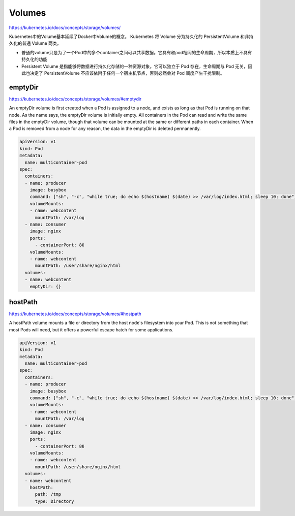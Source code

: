 Volumes
=====================

https://kubernetes.io/docs/concepts/storage/volumes/

Kubernetes中的Volume基本延续了Docker中Volume的概念。 Kubernetes 将 Volume 分为持久化的 PersistentVolume 和非持久化的普通 Volume 两类。

- 普通的volume只是为了一个Pod中的多个container之间可以共享数据，它具有和pod相同的生命周期，所以本质上不具有持久化的功能
- Persistent Volume 是指能够将数据进行持久化存储的一种资源对象，它可以独立于 Pod 存在，生命周期与 Pod 无关，因此也决定了 PersistentVolume 不应该依附于任何一个宿主机节点，否则必然会对 Pod 调度产生干扰限制。

emptyDir
------------

https://kubernetes.io/docs/concepts/storage/volumes/#emptydir

An emptyDir volume is first created when a Pod is assigned to a node, and exists as long as that Pod is running on that node.
As the name says, the emptyDir volume is initially empty. All containers in the Pod can read and write the same files in the emptyDir volume,
though that volume can be mounted at the same or different paths in each container. When a Pod is removed from a node for any reason, the data in the emptyDir is deleted permanently.


.. code-block:: yaml

    apiVersion: v1
    kind: Pod
    metadata:
      name: multicontainer-pod
    spec:
      containers:
      - name: producer
        image: busybox
        command: ["sh", "-c", "while true; do echo $(hostname) $(date) >> /var/log/index.html; sleep 10; done"]
        volumeMounts:
        - name: webcontent
          mountPath: /var/log
      - name: consumer
        image: nginx
        ports:
          - containerPort: 80
        volumeMounts:
        - name: webcontent
          mountPath: /user/share/nginx/html
      volumes:
      - name: webcontent
        emptyDir: {}


hostPath
---------------

https://kubernetes.io/docs/concepts/storage/volumes/#hostpath

A hostPath volume mounts a file or directory from the host node's filesystem into your Pod.
This is not something that most Pods will need, but it offers a powerful escape hatch for some applications.


.. code-block:: yaml

      apiVersion: v1
      kind: Pod
      metadata:
        name: multicontainer-pod
      spec:
        containers:
        - name: producer
          image: busybox
          command: ["sh", "-c", "while true; do echo $(hostname) $(date) >> /var/log/index.html; sleep 10; done"]
          volumeMounts:
          - name: webcontent
            mountPath: /var/log
        - name: consumer
          image: nginx
          ports:
            - containerPort: 80
          volumeMounts:
          - name: webcontent
            mountPath: /user/share/nginx/html
        volumes:
        - name: webcontent
          hostPath:
            path: /tmp
            type: Directory
